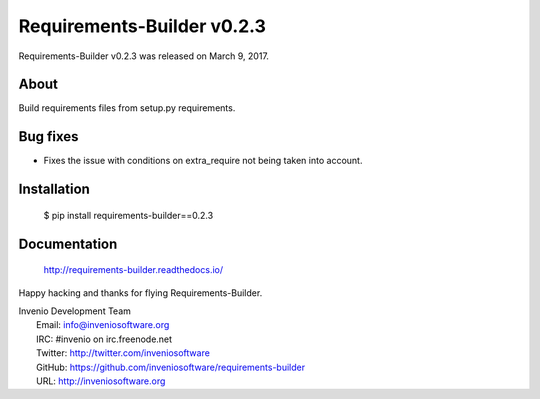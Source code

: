 =============================
 Requirements-Builder v0.2.3
=============================

Requirements-Builder v0.2.3 was released on March 9, 2017.

About
-----

Build requirements files from setup.py requirements.

Bug fixes
---------

- Fixes the issue with conditions on extra_require not being taken into
  account.

Installation
------------

   $ pip install requirements-builder==0.2.3

Documentation
-------------

   http://requirements-builder.readthedocs.io/

Happy hacking and thanks for flying Requirements-Builder.

| Invenio Development Team
|   Email: info@inveniosoftware.org
|   IRC: #invenio on irc.freenode.net
|   Twitter: http://twitter.com/inveniosoftware
|   GitHub: https://github.com/inveniosoftware/requirements-builder
|   URL: http://inveniosoftware.org

